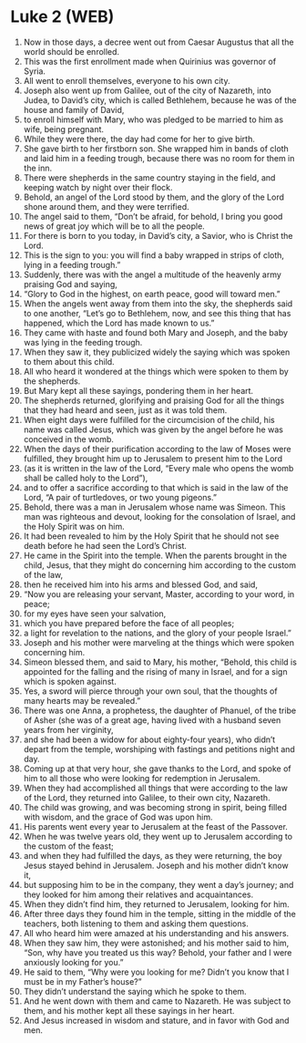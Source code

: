 * Luke 2 (WEB)
:PROPERTIES:
:ID: WEB/42-LUK02
:END:

1. Now in those days, a decree went out from Caesar Augustus that all the world should be enrolled.
2. This was the first enrollment made when Quirinius was governor of Syria.
3. All went to enroll themselves, everyone to his own city.
4. Joseph also went up from Galilee, out of the city of Nazareth, into Judea, to David’s city, which is called Bethlehem, because he was of the house and family of David,
5. to enroll himself with Mary, who was pledged to be married to him as wife, being pregnant.
6. While they were there, the day had come for her to give birth.
7. She gave birth to her firstborn son. She wrapped him in bands of cloth and laid him in a feeding trough, because there was no room for them in the inn.
8. There were shepherds in the same country staying in the field, and keeping watch by night over their flock.
9. Behold, an angel of the Lord stood by them, and the glory of the Lord shone around them, and they were terrified.
10. The angel said to them, “Don’t be afraid, for behold, I bring you good news of great joy which will be to all the people.
11. For there is born to you today, in David’s city, a Savior, who is Christ the Lord.
12. This is the sign to you: you will find a baby wrapped in strips of cloth, lying in a feeding trough.”
13. Suddenly, there was with the angel a multitude of the heavenly army praising God and saying,
14. “Glory to God in the highest, on earth peace, good will toward men.”
15. When the angels went away from them into the sky, the shepherds said to one another, “Let’s go to Bethlehem, now, and see this thing that has happened, which the Lord has made known to us.”
16. They came with haste and found both Mary and Joseph, and the baby was lying in the feeding trough.
17. When they saw it, they publicized widely the saying which was spoken to them about this child.
18. All who heard it wondered at the things which were spoken to them by the shepherds.
19. But Mary kept all these sayings, pondering them in her heart.
20. The shepherds returned, glorifying and praising God for all the things that they had heard and seen, just as it was told them.
21. When eight days were fulfilled for the circumcision of the child, his name was called Jesus, which was given by the angel before he was conceived in the womb.
22. When the days of their purification according to the law of Moses were fulfilled, they brought him up to Jerusalem to present him to the Lord
23. (as it is written in the law of the Lord, “Every male who opens the womb shall be called holy to the Lord”),
24. and to offer a sacrifice according to that which is said in the law of the Lord, “A pair of turtledoves, or two young pigeons.”
25. Behold, there was a man in Jerusalem whose name was Simeon. This man was righteous and devout, looking for the consolation of Israel, and the Holy Spirit was on him.
26. It had been revealed to him by the Holy Spirit that he should not see death before he had seen the Lord’s Christ.
27. He came in the Spirit into the temple. When the parents brought in the child, Jesus, that they might do concerning him according to the custom of the law,
28. then he received him into his arms and blessed God, and said,
29. “Now you are releasing your servant, Master, according to your word, in peace;
30. for my eyes have seen your salvation,
31. which you have prepared before the face of all peoples;
32. a light for revelation to the nations, and the glory of your people Israel.”
33. Joseph and his mother were marveling at the things which were spoken concerning him.
34. Simeon blessed them, and said to Mary, his mother, “Behold, this child is appointed for the falling and the rising of many in Israel, and for a sign which is spoken against.
35. Yes, a sword will pierce through your own soul, that the thoughts of many hearts may be revealed.”
36. There was one Anna, a prophetess, the daughter of Phanuel, of the tribe of Asher (she was of a great age, having lived with a husband seven years from her virginity,
37. and she had been a widow for about eighty-four years), who didn’t depart from the temple, worshiping with fastings and petitions night and day.
38. Coming up at that very hour, she gave thanks to the Lord, and spoke of him to all those who were looking for redemption in Jerusalem.
39. When they had accomplished all things that were according to the law of the Lord, they returned into Galilee, to their own city, Nazareth.
40. The child was growing, and was becoming strong in spirit, being filled with wisdom, and the grace of God was upon him.
41. His parents went every year to Jerusalem at the feast of the Passover.
42. When he was twelve years old, they went up to Jerusalem according to the custom of the feast;
43. and when they had fulfilled the days, as they were returning, the boy Jesus stayed behind in Jerusalem. Joseph and his mother didn’t know it,
44. but supposing him to be in the company, they went a day’s journey; and they looked for him among their relatives and acquaintances.
45. When they didn’t find him, they returned to Jerusalem, looking for him.
46. After three days they found him in the temple, sitting in the middle of the teachers, both listening to them and asking them questions.
47. All who heard him were amazed at his understanding and his answers.
48. When they saw him, they were astonished; and his mother said to him, “Son, why have you treated us this way? Behold, your father and I were anxiously looking for you.”
49. He said to them, “Why were you looking for me? Didn’t you know that I must be in my Father’s house?”
50. They didn’t understand the saying which he spoke to them.
51. And he went down with them and came to Nazareth. He was subject to them, and his mother kept all these sayings in her heart.
52. And Jesus increased in wisdom and stature, and in favor with God and men.
